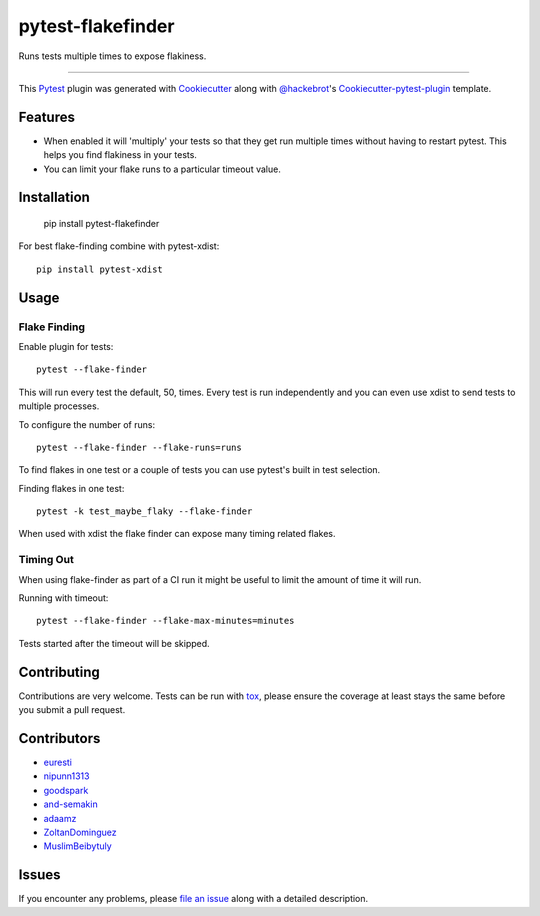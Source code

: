 pytest-flakefinder
===================================

.. image:: https://travis-ci.org/dropbox/pytest-flakefinder.png?branch=master
    :alt: Build Status
    :target: https://travis-ci.org/dropbox/pytest-flakefinder

Runs tests multiple times to expose flakiness.

----

This `Pytest`_ plugin was generated with `Cookiecutter`_ along with `@hackebrot`_'s `Cookiecutter-pytest-plugin`_ template.


Features
--------

* When enabled it will 'multiply' your tests so that they get run multiple times without having to restart pytest.  This helps you find flakiness in your tests.
* You can limit your flake runs to a particular timeout value.


Installation
------------

    pip install pytest-flakefinder

For best flake-finding combine with pytest-xdist::

    pip install pytest-xdist

Usage
-----

Flake Finding
~~~~~~~~~~~~~

Enable plugin for tests::

    pytest --flake-finder

This will run every test the default, 50, times.  Every test is run independently and you can even use xdist to send tests to multiple processes.

To configure the number of runs::

    pytest --flake-finder --flake-runs=runs

To find flakes in one test or a couple of tests you can use pytest's built in test selection.

Finding flakes in one test::

    pytest -k test_maybe_flaky --flake-finder

When used with xdist the flake finder can expose many timing related flakes.

Timing Out
~~~~~~~~~~

When using flake-finder as part of a CI run it might be useful to limit the amount of time it will run.

Running with timeout::

    pytest --flake-finder --flake-max-minutes=minutes

Tests started after the timeout will be skipped.

Contributing
------------
Contributions are very welcome. Tests can be run with `tox`_, please ensure
the coverage at least stays the same before you submit a pull request.

Contributors
------------
- euresti_
- nipunn1313_
- goodspark_
- and-semakin_
- adaamz_
- ZoltanDominguez_
- MuslimBeibytuly_


Issues
------

If you encounter any problems, please `file an issue`_ along with a detailed description.

.. _`Cookiecutter`: https://github.com/audreyr/cookiecutter
.. _`@hackebrot`: https://github.com/hackebrot
.. _`cookiecutter-pytest-plugin`: https://github.com/pytest-dev/cookiecutter-pytest-plugin
.. _`file an issue`: https://github.com/dropbox/pytest-flakefinder/issues
.. _`pytest`: https://github.com/pytest-dev/pytest
.. _`tox`: https://tox.readthedocs.org/en/latest/
.. _euresti: https://github.com/euresti
.. _nipunn1313: https://github.com/nipunn1313
.. _goodspark: https://github.com/goodspark
.. _and-semakin: https://github.com/and-semakin
.. _adaamz: https://github.com/adaamz
.. _ZoltanDominguez: https://github.com/ZoltanDominguez
.. _MuslimBeibytuly: https://github.com/MuslimBeibytuly
